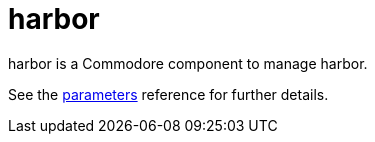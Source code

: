 = harbor

harbor is a Commodore component to manage harbor.

See the xref:references/parameters.adoc[parameters] reference for further details.
